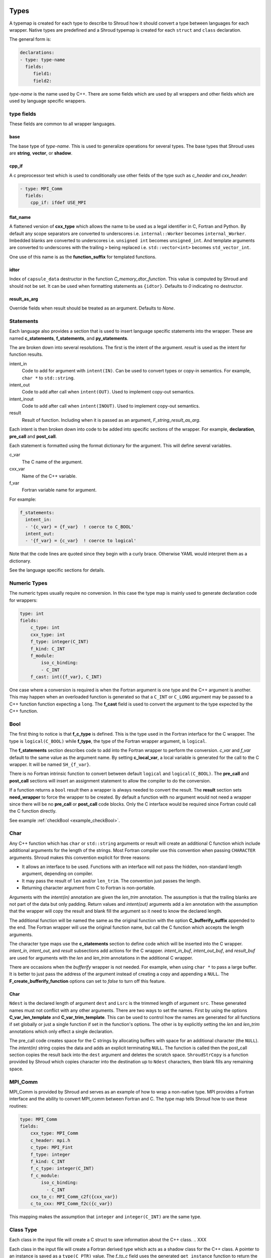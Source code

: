 .. Copyright (c) 2017-2019, Lawrence Livermore National Security, LLC and
   other Shroud Project Developers.
   See the top-level COPYRIGHT file for details.

   SPDX-License-Identifier: (BSD-3-Clause)

.. _TypesAnchor:

Types
=====

A typemap is created for each type to describe to Shroud how it should
convert a type between languages for each wrapper.  Native types are
predefined and a Shroud typemap is created for each ``struct`` and
``class`` declaration.

The general form is:

.. code-block:: yaml

    declarations:
    - type: type-name
      fields:
         field1:
         field2:

*type-name* is the name used by C++.  There are some fields which are
used by all wrappers and other fields which are used by language
specific wrappers.

type fields
-----------

These fields are common to all wrapper languages.

base
^^^^

The base type of *type-name*.
This is used to generalize operations for several types.
The base types that Shroud uses are **string**, **vector**, 
or **shadow**.

cpp_if
^^^^^^

A c preprocessor test which is used to conditionally use
other fields of the type such as *c_header* and *cxx_header*:

.. code-block:: yaml

  - type: MPI_Comm
    fields:
      cpp_if: ifdef USE_MPI

flat_name
^^^^^^^^^

A flattened version of **cxx_type** which allows the name to be 
used as a legal identifier in C, Fortran and Python.
By default any scope separators are converted to underscores
i.e. ``internal::Worker`` becomes ``internal_Worker``.
Imbedded blanks are converted to underscores
i.e. ``unsigned int`` becomes ``unsigned_int``.
And template arguments are converted to underscores with the trailing
``>`` being replaced
i.e. ``std::vector<int>`` becomes ``std_vector_int``.

One use of this name is as the **function_suffix** for templated functions.

idtor
^^^^^

Index of ``capsule_data`` destructor in the function
*C_memory_dtor_function*.
This value is computed by Shroud and should not be set.
It can be used when formatting statements as ``{idtor}``.
Defaults to *0* indicating no destructor.

.. format field

result_as_arg
^^^^^^^^^^^^^

Override fields when result should be treated as an argument.
Defaults to *None*.

Statements
----------

Each language also provides a section that is used 
to insert language specific statements into the wrapper.
These are named **c_statements**, **f_statements**, and
**py_statements**.

The are broken down into several resolutions.  The first is the
intent of the argument.  *result* is used as the intent for 
function results.

intent_in
    Code to add for argument with ``intent(IN)``.
    Can be used to convert types or copy-in semantics.
    For example, ``char *`` to ``std::string``.

intent_out
    Code to add after call when ``intent(OUT)``.
    Used to implement copy-out semantics.

intent_inout
    Code to add after call when ``intent(INOUT)``.
    Used to implement copy-out semantics.

result
    Result of function.
    Including when it is passed as an argument, *F_string_result_as_arg*.


Each intent is then broken down into code to be added into
specific sections of the wrapper.  For example, **declaration**,
**pre_call** and **post_call**.

Each statement is formatted using the format dictionary for the argument.
This will define several variables.

c_var
    The C name of the argument.

cxx_var
    Name of the C++ variable.

f_var
    Fortran variable name for argument.

For example:

.. code-block:: yaml

    f_statements:
      intent_in:
      - '{c_var} = {f_var}  ! coerce to C_BOOL'
      intent_out:
      - '{f_var} = {c_var}  ! coerce to logical'

Note that the code lines are quoted since they begin with a curly brace.
Otherwise YAML would interpret them as a dictionary.

See the language specific sections for details.



Numeric Types
--------------

The numeric types usually require no conversion.
In this case the type map is mainly used to generate declaration code 
for wrappers:

.. code-block:: yaml

    type: int
    fields:
        c_type: int 
        cxx_type: int
        f_type: integer(C_INT)
        f_kind: C_INT
        f_module:
            iso_c_binding:
            - C_INT
        f_cast: int({f_var}, C_INT)

One case where a conversion is required is when the Fortran argument
is one type and the C++ argument is another. This may happen when an
overloaded function is generated so that a ``C_INT`` or ``C_LONG``
argument may be passed to a C++ function function expecting a
``long``.  The **f_cast** field is used to convert the argument to the
type expected by the C++ function.


Bool
----


The first thing to notice is that **f_c_type** is defined.  This is
the type used in the Fortran interface for the C wrapper.  The type
is ``logical(C_BOOL)`` while **f_type**, the type of the Fortran
wrapper argument, is ``logical``.

The **f_statements** section describes code to add into the Fortran
wrapper to perform the conversion.  *c_var* and *f_var* default to
the same value as the argument name.  By setting **c_local_var**, a
local variable is generated for the call to the C wrapper.  It will be
named ``SH_{f_var}``.

There is no Fortran intrinsic function to convert between default
``logical`` and ``logical(C_BOOL)``. The **pre_call** and
**post_call** sections will insert an assignment statement to allow
the compiler to do the conversion.


If a function returns a ``bool`` result then a wrapper is always needed
to convert the result.  The **result** section sets **need_wrapper**
to force the wrapper to be created.  By default a function with no
argument would not need a wrapper since there will be no **pre_call**
or **post_call** code blocks.  Only the C interface would be required
since Fortran could call the C function directly.

See example :ref:`checkBool <example_checkBool>`.

Char
----

..  It also helps support ``const`` vs non-``const`` strings.

Any C++ function which has ``char`` or ``std::string`` arguments or
result will create an additional C function which include additional
arguments for the length of the strings.  Most Fortran compiler use
this convention when passing ``CHARACTER`` arguments. Shroud makes
this convention explicit for three reasons:

* It allows an interface to be used.  Functions with an interface will
  not pass the hidden, non-standard length argument, depending on compiler.
* It may pass the result of ``len`` and/or ``len_trim``.
  The convention just passes the length.
* Returning character argument from C to Fortran is non-portable.

Arguments with the *intent(in)* annotation are given the *len_trim*
annotation.  The assumption is that the trailing blanks are not part
of the data but only padding.  Return values and *intent(out)*
arguments add a *len* annotation with the assumption that the wrapper
will copy the result and blank fill the argument so it need to know
the declared length.

The additional function will be named the same as the original
function with the option **C_bufferify_suffix** appended to the end.
The Fortran wrapper will use the original function name, but call the
C function which accepts the length arguments.

The character type maps use the **c_statements** section to define
code which will be inserted into the C wrapper. *intent_in*,
*intent_out*, and *result* subsections add actions for the C wrapper.
*intent_in_buf*, *intent_out_buf*, and *result_buf* are used for
arguments with the *len* and *len_trim* annotations in the additional
C wrapper.

There are occasions when the *bufferify* wrapper is not needed.  For
example, when using ``char *`` to pass a large buffer.  It is better
to just pass the address of the argument instead of creating a copy
and appending a ``NULL``.  The **F_create_bufferify_function** options
can set to *false* to turn off this feature.


Char
^^^^



``Ndest`` is the declared length of argument ``dest`` and ``Lsrc`` is
the trimmed length of argument ``src``.  These generated names must
not conflict with any other arguments.  There are two ways to set the
names.  First by using the options **C_var_len_template** and
**C_var_trim_template**. This can be used to control how the names are
generated for all functions if set globally or just a single function
if set in the function's options.  The other is by explicitly setting
the *len* and *len_trim* annotations which only effect a single
declaration.

The pre_call code creates space for the C strings by allocating
buffers with space for an additional character (the ``NULL``).  The
*intent(in)* string copies the data and adds an explicit terminating
``NULL``.  The function is called then the post_call section copies
the result back into the ``dest`` argument and deletes the scratch
space.  ``ShroudStrCopy`` is a function provided by Shroud which
copies character into the destination up to ``Ndest`` characters, then
blank fills any remaining space.


MPI_Comm
--------

MPI_Comm is provided by Shroud and serves as an example of how to wrap
a non-native type.  MPI provides a Fortran interface and the ability
to convert MPI_comm between Fortran and C. The type map tells Shroud
how to use these routines:

.. code-block:: yaml

        type: MPI_Comm
        fields:
            cxx_type: MPI_Comm
            c_header: mpi.h
            c_type: MPI_Fint
            f_type: integer
            f_kind: C_INT
            f_c_type: integer(C_INT)
            f_c_module:
                iso_c_binding:
                  - C_INT
            cxx_to_c: MPI_Comm_c2f({cxx_var})
            c_to_cxx: MPI_Comm_f2c({c_var})


This mapping makes the assumption that ``integer`` and
``integer(C_INT)`` are the same type.


.. Complex Type
   ------------

Class Type
----------

Each class in the input file will create a C struct to save
information about the C++ class.
.. XXX


..
 The *f_to_c* field uses the
 generated ``get_instance`` function to return the pointer which will
 be passed to C.

..
 In C an opaque typedef for a struct is created as the type for the C++
 instance pointer.  The *c_to_cxx* and *cxx_to_c* fields casts this
 pointer to C++ and back to C.
 
Each class in the input file will create a Fortran derived type which
acts as a shadow class for the C++ class.  A pointer to an instance is
saved as a ``type(C_PTR)`` value.  The *f_to_c* field uses the
generated ``get_instance`` function to return the pointer which will
be passed to C.

In C an opaque typedef for a struct is created as the type for the C++
instance pointer.  The *c_to_cxx* and *cxx_to_c* fields casts this
pointer to C++ and back to C.

The class example from the tutorial is:

.. code-block:: yaml

    declarations:
    - decl: class Class1

Shroud will generate a type map for this class as:

.. code-block:: text

    type: Class1
    fields:
        base: shadow
        c_type: TUT_class1
        cxx_type: Class1
        c_to_cxx: \tstatic_cast<{c_const}Class1 *>(\tstatic_cast<{c_const}void *>(\t{c_var}))
        cxx_to_c: \tstatic_cast<{c_const}TUT_class1 *>(\tstatic_cast<{c_const}void *>(\t{cxx_var}))

        f_type: type(class1)
        f_derived_type: class1
        f_c_type: type(C_PTR)
        f_c_module:
            iso_c_binding:
              - C_PTR
        f_module:
            tutorial_mod:
              - class1
        f_return_code: {F_result}%{F_derived_member} = {F_C_call}({F_arg_c_call_tab})
        f_to_c: {f_var}%get_instance()
        forward: Class1

Methods are added to a class with a ``declarations`` field:

.. code-block:: yaml

    declarations:
    - decl: class Class1
      declarations:
      - decl: void func()

corresponds to the C++ code:

.. code-block:: c++

    class Class1
    {
       void func();
    }

A class may be forward declared by omitting ``declarations``.
All other fields, such as ``format`` and ``options`` must be provided
on the initial ``decl`` of a Class.
This will define the type and allow it to be used in following declarations.
The class's declarations can be added later:

.. code-block:: yaml

   declarations:
   - decl: class Class1
     options:
        foo: True

   - decl: class Class2
     declarations:
     - decl: void accept1(Class1 & arg1)

   - decl: class Class1
     declarations:
     - decl: void accept2(Class2 & arg2)

.. A class will be forward declared when the ``declarations`` field is
   not provided.  When the class is not defined later in the file, it may
   be necessary to provide the conversion fields to complete the type::
   XXX - define conversion fields

..     declarations:
       - decl: class Class1
         fields:
           c_type: TUT_class1
           f_derived_type: class1
           f_to_c: "{f_var}%get_instance()"
           f_module:
             tutorial_mod:
             - class1


The type map will be written to a file to allow its used by other
wrapped libraries.  The file is named by the global field
**YAML_type_filename**. This file will only list some of the fields
show above with the remainder set to default values by Shroud.

Templates
---------

Shroud will wrap templated classes and functions for explicit instantiations.
The template is given as part of the ``decl`` and the instantations are listed in the
``cxx_template`` section:

.. code-block:: yaml

  - decl: |
        template<typename ArgType>
        void Function7(ArgType arg)
    cxx_template:
    - instantiation: <int>
    - instantiation: <double>

``options`` and ``format`` may be provide to control the generated code:

.. code-block:: yaml

  - decl: template<typename T> class vector
    cxx_header: <vector>
    cxx_template:
    - instantiation: <int>
      format:
        C_impl_filename: wrapvectorforint.cpp
      options:
        optblah: two
    - instantiation: <double>

.. from templates.yaml

For a class template, the *class_name* is modified to included the
instantion type.  If only a single template parameter is provided,
then the template argument is used.  For the above example,
*C_impl_filename* will default to ``wrapvector_int.cpp`` but has been
explicitly changed to ``wrapvectorforint.cpp``.


.. _MemoryManagementAnchor:

Memory Management
=================

Shroud will maintain ownership of memory via the **owner** attribute.
It uses the value of the attribute to decided when to release memory.

Use **owner(library)** when the library owns the memory and the user
should not release it.  For example, this is used when a function
returns ``const std::string &`` for a reference to a string which is
maintained by the library.  Fortran and Python will both get the
reference, copy the contents into their own variable (Fortran
``CHARACTER`` or Python ``str``), then return without releasing any
memory.  This is the default behavior.

Use **owner(caller)** when the library allocates new memory which is
returned to the caller.  The caller is then responsible to release the
memory.  Fortran and Python can both hold on to the memory and then
provide ways to release it using a C++ callback when it is no longer
needed.

For shadow classes with a destructor defined, the destructor will 
be used to release the memory.

The *c_statements* may also define a way to destroy memory.
For example, ``std::vector`` provides the lines:

.. code-block:: yaml

    destructor_name: std_vector_{cxx_T}
    destructor:
    -  std::vector<{cxx_T}> *cxx_ptr = reinterpret_cast<std::vector<{cxx_T}> *>(ptr);
    -  delete cxx_ptr;

Patterns can be used to provide code to free memory for a wrapped
function.  The address of the memory to free will be in the variable
``void *ptr``, which should be referenced in the pattern:

.. code-block:: yaml

    declarations:
    - decl: char * getName() +free_pattern(free_getName)

    patterns:
       free_getName: |
          decref(ptr);

Without any explicit *destructor_name* or pattern, ``free`` will be
used to release POD pointers; otherwise, ``delete`` will be used.

.. When to use ``delete[] ptr``?

C and Fortran
-------------

.. XXX They can be set from the template *F_capsule_data_type_class_template*.
   Need C template too.

Fortran keeps track of C++ objects with the struct
**C_capsule_data_type** and the ``bind(C)`` equivalent
**F_capsule_data_type**. Their names default to
``{C_prefix}SHROUD_capsule_data`` and ``SHROUD_{class_lower}_capsule``.
In the Tutorial these types are defined in C as:

.. code-block:: c++

    struct s_TUT_class1 {
        void *addr;     /* address of C++ memory */
        int idtor;      /* index of destructor */
    };
    typedef struct s_TUT_class1 TUT_class1;

And Fortran:

.. code-block:: fortran

    type, bind(C) :: SHROUD_class1_capsule
        type(C_PTR) :: addr = C_NULL_PTR  ! address of C++ memory
        integer(C_INT) :: idtor = 0       ! index of destructor
    end type SHROUD_class1_capsule

*addr* is the address of the C or C++ variable, such as a ``char *``
or ``std::string *``.  *idtor* is a Shroud generated index of the
destructor code defined by *destructor_name* or the *free_pattern* attribute.
These code segments are collected and written to function
*C_memory_dtor_function*.  A value of 0 indicated the memory will not
be released and is used with the **owner(library)** attribute. A
typical function would look like:

.. code-block:: c++

    // Release C++ allocated memory.
    void TUT_SHROUD_memory_destructor(TUT_SHROUD_capsule_data *cap)
    {
        void *ptr = cap->addr;
        switch (cap->idtor) {
        case 0:   // --none--
        {
            // Nothing to delete
            break;
        }
        case 1:   // tutorial::Class1
        {
            tutorial::Class1 *cxx_ptr = reinterpret_cast<tutorial::Class1 *>(ptr);
            delete cxx_ptr;
            break;
        }
        case 2:   // std::string
        {
            std::string *cxx_ptr = reinterpret_cast<std::string *>(ptr);
            delete cxx_ptr;
            break;
        }
        default:
        {
            // Unexpected case in destructor
            break;
        }
        }
        cap->addr = NULL;
        cap->idtor = 0;  // avoid deleting again
    }


Character and Arrays
^^^^^^^^^^^^^^^^^^^^

In order to create an allocatable copy of a C++ pointer, an additional structure
is involved.  For example, ``Function4d`` returns a pointer to a new string:

.. code-block:: yaml

    declarations:
    - decl: const std::string * Function4d()

The C wrapper calls the function and saves the result along with
metadata consisting of the address of the data within the
``std::string`` and its length.  The Fortran wrappers allocates its
return value to the proper length, then copies the data from the C++
variable and deletes it.

The metadata for variables are saved in the C struct **C_array_type**
and the ``bind(C)`` equivalent **F_array_type**.:

.. code-block:: c++

    struct s_TUT_SHROUD_array {
        TUT_SHROUD_capsule_data cxx;      /* address of C++ memory */
        union {
            const void * cvoidp;
            const char * ccharp;
        } addr;
        size_t len;     /* bytes-per-item or character len of data in cxx */
        size_t size;    /* size of data in cxx */
    };
    typedef struct s_TUT_SHROUD_array TUT_SHROUD_array;

The union for ``addr`` makes some assignments easier and also aids debugging.
The union is replaced with a single ``type(C_PTR)`` for Fortran:

.. code-block:: fortran

    type, bind(C) :: SHROUD_array
        type(SHROUD_capsule_data) :: cxx       ! address of C++ memory
        type(C_PTR) :: addr = C_NULL_PTR       ! address of data in cxx
        integer(C_SIZE_T) :: len = 0_C_SIZE_T  ! bytes-per-item or character len of data in cxx
        integer(C_SIZE_T) :: size = 0_C_SIZE_T ! size of data in cxx
    end type SHROUD_array

The C wrapper does not return a ``std::string`` pointer.  
Instead it passes in a **C_array_type** pointer as an argument.
It calls ``Function4d``, saves the results and metadata into the argument.
This allows it to be easily accessed from Fortran:

.. code-block:: c++

    void TUT_function4d_bufferify(TUT_SHROUD_array *DSHF_rv)
    {
        const std::string * SHCXX_rv = tutorial::Function4d();
        DSHF_rv->cxx.addr = static_cast<void *>(const_cast<std::string *>(SHCXX_rv));
        DSHF_rv->cxx.idtor = 2;
        if (SHCXX_rv->empty()) {
            DSHF_rv->addr.ccharp = NULL;
            DSHF_rv->len = 0;
        } else {
            DSHF_rv->addr.ccharp = SHCXX_rv->data();
            DSHF_rv->len = SHCXX_rv->size();
        }
        DSHF_rv->size = 1;
        return;
    }

The Fortran wrapper uses the metadata to allocate the return argument
to the correct length:

.. code-block:: fortran

    function function4d() &
            result(SHT_rv)
        type(SHROUD_array) :: DSHF_rv
        character(len=:), allocatable :: SHT_rv
        call c_function4d_bufferify(DSHF_rv)
        allocate(character(len=DSHF_rv%len):: SHT_rv)
        call SHROUD_copy_string_and_free(DSHF_rv, SHT_rv, DSHF_rv%len)
    end function function4d

Finally, the helper function ``SHROUD_copy_string_and_free`` is called
to set the value of the result and possible free memory for
**owner(caller)** or intermediate values:

.. code-block:: c++

    // Copy the std::string in context into c_var.
    // Called by Fortran to deal with allocatable character.
    void TUT_ShroudCopyStringAndFree(TUT_SHROUD_array *data, char *c_var, size_t c_var_len) {
        const char *cxx_var = data->addr.ccharp;
        size_t n = c_var_len;
        if (data->len < n) n = data->len;
        strncpy(c_var, cxx_var, n);
        TUT_SHROUD_memory_destructor(&data->cxx); // delete data->cxx.addr
    }

.. note:: The three steps of call, allocate, copy could be replaced
          with a single call by using the *futher interoperability
          with C* features of Fortran 2018 (a.k.a TS 29113).  This
          feature allows Fortran ``ALLOCATABLE`` variables to be
          allocated by C. However, not all compilers currently support
          that feature.  The current Shroud implementation works with
          Fortran 2003.


Python
------

NumPy arrays control garbage collection of C++ memory by creating 
a ``PyCapsule`` as the base object of NumPy objects.
Once the final reference to the NumPy array is removed, the reference
count on the ``PyCapsule`` is decremented.
When 0, the *destructor* for the capsule is called and releases the C++ memory.
This technique is discussed at [blog1]_ and [blog2]_


Old
---


Shroud generated C wrappers do not explicitly delete any memory.
However a destructor may be automatically called for some C++ stl
classes.  For example, a function which returns a ``std::string``
will have its value copied into Fortran memory since the function's
returned object will be destroyed when the C++ wrapper returns.  If a
function returns a ``char *`` value, it will also be copied into Fortran
memory. But if the caller of the C++ function wants to transfer
ownership of the pointer to its caller, the C++ wrapper will leak the
memory.

The **C_finalize** variable may be used to insert code before
returning from the wrapper.  Use **C_finalize_buf** for the buffer
version of wrapped functions.

For example, a function which returns a new string will have to 
``delete`` it before the C wrapper returns:

.. code-block:: c++

    std::string * getConstStringPtrLen()
    {
        std::string * rv = new std::string("getConstStringPtrLen");
        return rv;
    }

Wrapped as:

.. code-block:: yaml

    - decl: const string * getConstStringPtrLen+len=30()
      format:
        C_finalize_buf: delete {cxx_var};

The C buffer version of the wrapper is:

.. code-block:: c++

    void STR_get_const_string_ptr_len_bufferify(char * SHF_rv, int NSHF_rv)
    {
        const std::string * SHCXX_rv = getConstStringPtrLen();
        if (SHCXX_rv->empty()) {
            std::memset(SHF_rv, ' ', NSHF_rv);
        } else {
            ShroudStrCopy(SHF_rv, NSHF_rv, SHCXX_rv->c_str());
        }
        {
            // C_finalize
            delete SHCXX_rv;
        }
        return;
    }

The unbuffer version of the function cannot ``destroy`` the string since
only a pointer to the contents of the string is returned.  It would
leak memory when called:

.. code-block:: c++

    const char * STR_get_const_string_ptr_len()
    {
        const std::string * SHCXX_rv = getConstStringPtrLen();
        const char * SHC_rv = SHCXX_rv->c_str();
        return SHC_rv;
    }

.. note:: Reference counting and garbage collection are still a work in progress




.. rubric:: Footnotes

.. [blog1] `<http://blog.enthought.com/python/numpy-arrays-with-pre-allocated-memory>`_

.. [blog2] `<http://blog.enthought.com/python/numpy/simplified-creation-of-numpy-arrays-from-pre-allocated-memory>`_
